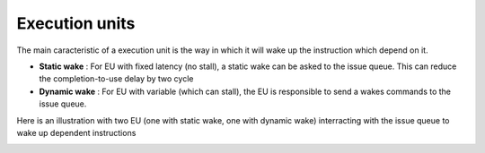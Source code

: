 ===============
Execution units
===============

The main caracteristic of a execution unit is the way in which it will wake up the instruction which depend on it.

- **Static wake** : For EU  with fixed latency (no stall), a static wake can be asked to the issue queue. This can reduce the completion-to-use delay by two cycle
- **Dynamic wake** : For EU with variable (which can stall), the EU is responsible to send a wakes commands to the issue queue. 

Here is an illustration with two EU (one with static wake, one with dynamic wake) interracting with the issue queue to wake up dependent instructions

.. image:: /asset/image/eu_wakes.png


.. role:: raw-html-m2r(raw)
   :format: html


